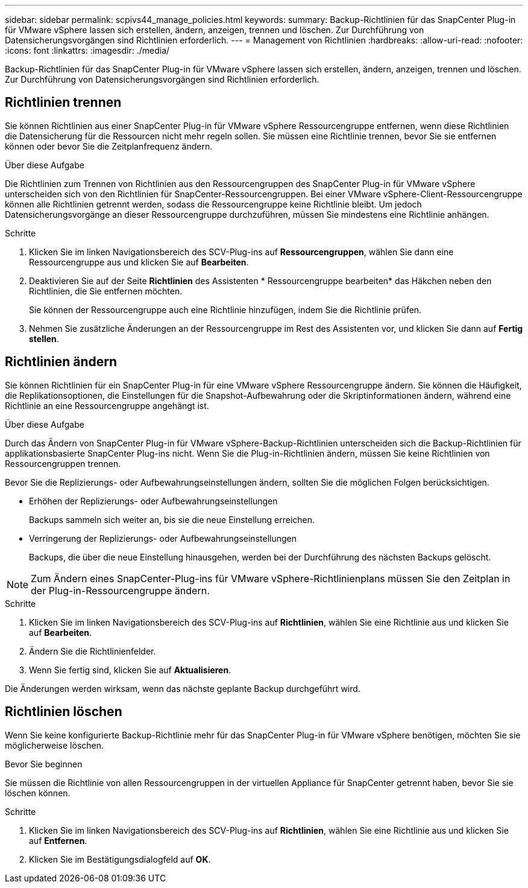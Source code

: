 ---
sidebar: sidebar 
permalink: scpivs44_manage_policies.html 
keywords:  
summary: Backup-Richtlinien für das SnapCenter Plug-in für VMware vSphere lassen sich erstellen, ändern, anzeigen, trennen und löschen. Zur Durchführung von Datensicherungsvorgängen sind Richtlinien erforderlich. 
---
= Management von Richtlinien
:hardbreaks:
:allow-uri-read: 
:nofooter: 
:icons: font
:linkattrs: 
:imagesdir: ./media/


[role="lead"]
Backup-Richtlinien für das SnapCenter Plug-in für VMware vSphere lassen sich erstellen, ändern, anzeigen, trennen und löschen. Zur Durchführung von Datensicherungsvorgängen sind Richtlinien erforderlich.



== Richtlinien trennen

Sie können Richtlinien aus einer SnapCenter Plug-in für VMware vSphere Ressourcengruppe entfernen, wenn diese Richtlinien die Datensicherung für die Ressourcen nicht mehr regeln sollen. Sie müssen eine Richtlinie trennen, bevor Sie sie entfernen können oder bevor Sie die Zeitplanfrequenz ändern.

.Über diese Aufgabe
Die Richtlinien zum Trennen von Richtlinien aus den Ressourcengruppen des SnapCenter Plug-in für VMware vSphere unterscheiden sich von den Richtlinien für SnapCenter-Ressourcengruppen. Bei einer VMware vSphere-Client-Ressourcengruppe können alle Richtlinien getrennt werden, sodass die Ressourcengruppe keine Richtlinie bleibt. Um jedoch Datensicherungsvorgänge an dieser Ressourcengruppe durchzuführen, müssen Sie mindestens eine Richtlinie anhängen.

.Schritte
. Klicken Sie im linken Navigationsbereich des SCV-Plug-ins auf *Ressourcengruppen*, wählen Sie dann eine Ressourcengruppe aus und klicken Sie auf *Bearbeiten*.
. Deaktivieren Sie auf der Seite *Richtlinien* des Assistenten * Ressourcengruppe bearbeiten* das Häkchen neben den Richtlinien, die Sie entfernen möchten.
+
Sie können der Ressourcengruppe auch eine Richtlinie hinzufügen, indem Sie die Richtlinie prüfen.

. Nehmen Sie zusätzliche Änderungen an der Ressourcengruppe im Rest des Assistenten vor, und klicken Sie dann auf *Fertig stellen*.




== Richtlinien ändern

Sie können Richtlinien für ein SnapCenter Plug-in für eine VMware vSphere Ressourcengruppe ändern. Sie können die Häufigkeit, die Replikationsoptionen, die Einstellungen für die Snapshot-Aufbewahrung oder die Skriptinformationen ändern, während eine Richtlinie an eine Ressourcengruppe angehängt ist.

.Über diese Aufgabe
Durch das Ändern von SnapCenter Plug-in für VMware vSphere-Backup-Richtlinien unterscheiden sich die Backup-Richtlinien für applikationsbasierte SnapCenter Plug-ins nicht. Wenn Sie die Plug-in-Richtlinien ändern, müssen Sie keine Richtlinien von Ressourcengruppen trennen.

Bevor Sie die Replizierungs- oder Aufbewahrungseinstellungen ändern, sollten Sie die möglichen Folgen berücksichtigen.

* Erhöhen der Replizierungs- oder Aufbewahrungseinstellungen
+
Backups sammeln sich weiter an, bis sie die neue Einstellung erreichen.

* Verringerung der Replizierungs- oder Aufbewahrungseinstellungen
+
Backups, die über die neue Einstellung hinausgehen, werden bei der Durchführung des nächsten Backups gelöscht.




NOTE: Zum Ändern eines SnapCenter-Plug-ins für VMware vSphere-Richtlinienplans müssen Sie den Zeitplan in der Plug-in-Ressourcengruppe ändern.

.Schritte
. Klicken Sie im linken Navigationsbereich des SCV-Plug-ins auf *Richtlinien*, wählen Sie eine Richtlinie aus und klicken Sie auf *Bearbeiten*.
. Ändern Sie die Richtlinienfelder.
. Wenn Sie fertig sind, klicken Sie auf *Aktualisieren*.


Die Änderungen werden wirksam, wenn das nächste geplante Backup durchgeführt wird.



== Richtlinien löschen

Wenn Sie keine konfigurierte Backup-Richtlinie mehr für das SnapCenter Plug-in für VMware vSphere benötigen, möchten Sie sie möglicherweise löschen.

.Bevor Sie beginnen
Sie müssen die Richtlinie von allen Ressourcengruppen in der virtuellen Appliance für SnapCenter getrennt haben, bevor Sie sie löschen können.

.Schritte
. Klicken Sie im linken Navigationsbereich des SCV-Plug-ins auf *Richtlinien*, wählen Sie eine Richtlinie aus und klicken Sie auf *Entfernen*.
. Klicken Sie im Bestätigungsdialogfeld auf *OK*.

